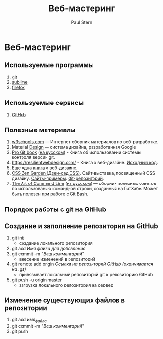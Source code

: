 #+TITLE:Веб-мастеринг
#+AUTHOR: Paul Stern

* Веб-мастеринг
** Используемые программы
1. [[https://git-scm.com/download/win][git]]
2. [[https://www.sublimetext.com/3][sublime]]
3. [[https://www.mozilla.org/en-US/firefox/new/?xv=pre-dl&v=b][firefox]]

** Используемые сервисы
1. [[https://github.com/][GitHub]]

** Полезные материалы
1. [[https://www.w3schools.com/][w3schools.com]] \mdash Интернет-сборник материалов по веб-разработке.
2. Material [[https://material.io/design/][Design]] \mdash система дизайна, разработанная Google
3. [[https://git-scm.com/book/en/v2][Pro Git book]]  ([[https://git-scm.com/book/ru/v2][на русском]]) - Книга об использовании системы контроля версий git.
4. https://resilientwebdesign.com/ - Книга о веб-дизайне. [[https://github.com/adactio/resilientwebdesign][Исходный код]].
5. Еще одна [[https://designingfortheweb.co.uk/][книга]] о веб-дизайне.
6. [[http://www.csszengarden.com/][CSS Zen Garden (Дзен-сад CSS)]]. Сайт-выставка, посвященный CSS дизайну. [[http://www.mezzoblue.com/zengarden/alldesigns/][Сайты-примеры]]. [[https://github.com/mezzoblue/csszengarden.com][Git-репозиторий]].
7. [[https://github.com/jlevy/the-art-of-command-line][The Art of Command Line]] ([[https://github.com/jlevy/the-art-of-command-line/blob/master/README-ru.md][на русском]]) \mdash сборник полезных советов по использованию командной строки, созданный на ГитХабе. Может быть полезен при работе с Git Bash. 
** Порядок работы с git на GitHub
** Создание и заполнение репозитория на GitHub
1. git init
   - создание локального репозитория
2. git add /Имя файла для добавления/
3. git commit -m "/Ваш комментарий/"
   - внесение изменений в репозиторий
4. git remote add origin /Ссылка на репозиторий GitHub (оканчивается на .git)/
   - привязывает локальный репозиторий git к репозиторию GitHub
5. git push -u origin master
   - загрузка локального репозитория на сервер
** Изменение существующих файлов в репозитории
1. git add /имя_файла/
2. git commit -m "/Ваш комментарий/"
3. git push
** COMMENT Перезапуск существующего репозитория
1. Внесите необходимые изменения в файлы
2. git init
